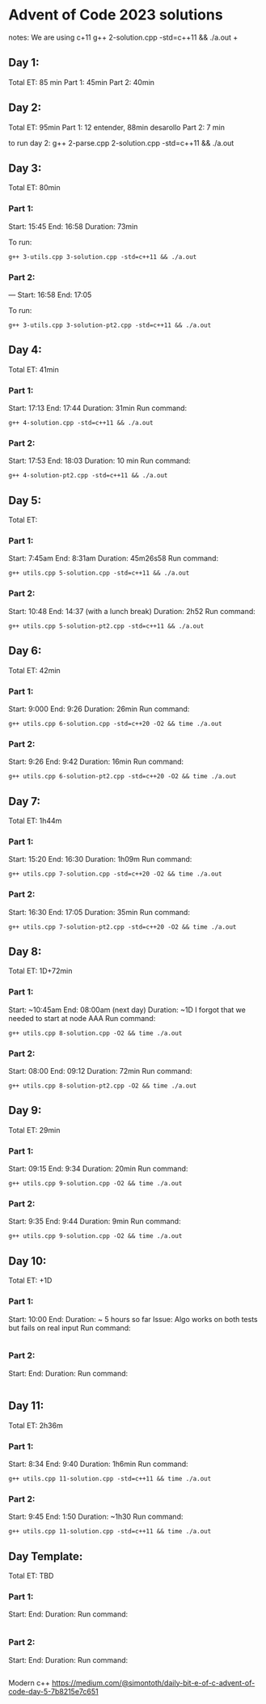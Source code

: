 * Advent of Code 2023 solutions
notes:
We are using c+11
g++ 2-solution.cpp -std=c++11 && ./a.out                                                                                                                   +

** Day 1:
Total ET: 85 min
Part 1: 45min
Part 2: 40min

** Day 2:
Total ET: 95min
Part 1: 12 entender, 88min desarollo
Part 2: 7 min

to run day 2:
g++ 2-parse.cpp 2-solution.cpp -std=c++11 && ./a.out 

** Day 3:
Total ET: 80min
*** Part 1: 
Start: 15:45
End: 16:58
Duration: 73min

To run:
#+BEGIN_SRC shell
g++ 3-utils.cpp 3-solution.cpp -std=c++11 && ./a.out
#+END_SRC

*** Part 2: 
---
Start: 16:58
End: 17:05

To run:
#+BEGIN_SRC shell
g++ 3-utils.cpp 3-solution-pt2.cpp -std=c++11 && ./a.out
#+END_SRC


** Day 4:
Total ET: 41min
*** Part 1:
Start: 17:13
End: 17:44
Duration: 31min
Run command:
#+BEGIN_SRC shell
g++ 4-solution.cpp -std=c++11 && ./a.out 
#+END_SRC

*** Part 2:
Start: 17:53
End: 18:03
Duration: 10 min
Run command:
#+BEGIN_SRC shell
g++ 4-solution-pt2.cpp -std=c++11 && ./a.out  
#+END_SRC

** Day 5:
Total ET: 
*** Part 1:
Start: 7:45am
End: 8:31am
Duration: 45m26s58
Run command:
#+BEGIN_SRC shell
g++ utils.cpp 5-solution.cpp -std=c++11 && ./a.out 
#+END_SRC

*** Part 2:
Start: 10:48
End: 14:37 (with a lunch break)
Duration: 2h52
Run command:
#+BEGIN_SRC shell
g++ utils.cpp 5-solution-pt2.cpp -std=c++11 && ./a.out 
#+END_SRC


** Day 6:
Total ET: 42min
*** Part 1:
Start: 9:000
End: 9:26
Duration: 26min
Run command: 
#+BEGIN_SRC shell
g++ utils.cpp 6-solution.cpp -std=c++20 -O2 && time ./a.out
#+END_SRC

*** Part 2:
Start: 9:26
End: 9:42
Duration: 16min
Run command:
#+BEGIN_SRC shell
g++ utils.cpp 6-solution-pt2.cpp -std=c++20 -O2 && time ./a.out
#+END_SRC

** Day 7:
Total ET: 1h44m
*** Part 1:
Start: 15:20
End: 16:30
Duration: 1h09m
Run command:
#+BEGIN_SRC shell
g++ utils.cpp 7-solution.cpp -std=c++20 -O2 && time ./a.out
#+END_SRC

*** Part 2:
Start: 16:30
End: 17:05
Duration: 35min
Run command:
#+BEGIN_SRC shell
g++ utils.cpp 7-solution-pt2.cpp -std=c++20 -O2 && time ./a.out
#+END_SRC

** Day 8:
Total ET: 1D+72min
*** Part 1:
Start: ~10:45am
End: 08:00am (next day)
Duration: ~1D
I forgot that we needed to start at node AAA
Run command:
#+BEGIN_SRC shell
g++ utils.cpp 8-solution.cpp -O2 && time ./a.out
#+END_SRC

*** Part 2:
Start: 08:00
End: 09:12
Duration: 72min
Run command:
#+BEGIN_SRC shell
g++ utils.cpp 8-solution-pt2.cpp -O2 && time ./a.out
#+END_SRC

** Day 9:
Total ET: 29min
*** Part 1:
Start: 09:15
End: 9:34
Duration: 20min
Run command:
#+BEGIN_SRC shell
g++ utils.cpp 9-solution.cpp -O2 && time ./a.out
#+END_SRC

*** Part 2:
Start: 9:35
End: 9:44
Duration: 9min
Run command:
#+BEGIN_SRC shell
g++ utils.cpp 9-solution.cpp -O2 && time ./a.out
#+END_SRC

** Day 10:
Total ET: +1D
*** Part 1:
Start: 10:00
End:
Duration: ~ 5 hours so far
Issue: Algo works on both tests but fails on real input
Run command:
#+BEGIN_SRC shell
#+END_SRC

*** Part 2:
Start:
End:
Duration:
Run command:
#+BEGIN_SRC shell
#+END_SRC


** Day 11:
Total ET: 2h36m
*** Part 1:
Start: 8:34
End: 9:40
Duration: 1h6min
Run command:
#+BEGIN_SRC shell
g++ utils.cpp 11-solution.cpp -std=c++11 && time ./a.out
#+END_SRC

*** Part 2:
Start: 9:45
End: 1:50
Duration: ~1h30
Run command:
#+BEGIN_SRC shell
g++ utils.cpp 11-solution.cpp -std=c++11 && time ./a.out
#+END_SRC


** Day Template:
Total ET: TBD
*** Part 1:
Start: 
End:
Duration:
Run command:
#+BEGIN_SRC shell
#+END_SRC

*** Part 2:
Start: 
End:
Duration:
Run command:
#+BEGIN_SRC shell
#+END_SRC




Modern c++
https://medium.com/@simontoth/daily-bit-e-of-c-advent-of-code-day-5-7b8215e7c651